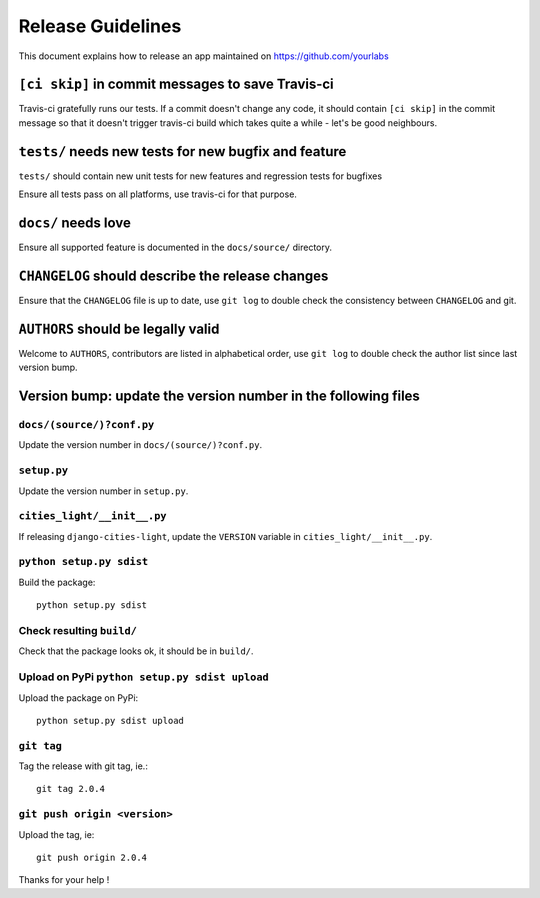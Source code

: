 Release Guidelines
~~~~~~~~~~~~~~~~~~

This document explains how to release an app
maintained on https://github.com/yourlabs

``[ci skip]`` in commit messages to save Travis-ci
==================================================

Travis-ci gratefully runs our tests. If a commit doesn't change
any code, it should contain ``[ci skip]`` in the commit message so
that it doesn't trigger travis-ci build which takes quite a while
- let's be good neighbours.

``tests/`` needs new tests for new bugfix and feature
=====================================================

``tests/`` should contain new unit tests for new features and regression tests
for bugfixes

Ensure all tests pass on all platforms, use travis-ci for
that purpose.

``docs/`` needs love
====================

Ensure all supported feature is documented in the ``docs/source/``
directory.

``CHANGELOG`` should describe the release changes
=================================================

Ensure that the ``CHANGELOG`` file is up to date, use ``git log``
to double check the consistency between ``CHANGELOG`` and git.

``AUTHORS`` should be legally valid
===================================

Welcome to ``AUTHORS``, contributors are listed in alphabetical
order, use ``git log`` to double check the author list since last
version bump.

Version bump: update the version number in the following files
==============================================================

``docs/(source/)?conf.py``
--------------------------

Update the version number in ``docs/(source/)?conf.py``.

``setup.py``
------------

Update the version number in ``setup.py``.

``cities_light/__init__.py``
----------------------------

If releasing ``django-cities-light``, update the ``VERSION``
variable in ``cities_light/__init__.py``.

``python setup.py sdist``
-------------------------

Build the package::

    python setup.py sdist

Check resulting ``build/``
--------------------------

Check that the package looks ok, it should be in ``build/``.

Upload on PyPi ``python setup.py sdist upload``
-----------------------------------------------

Upload the package on PyPi::

    python setup.py sdist upload

``git tag``
-----------

Tag the release with git tag, ie.::

    git tag 2.0.4

``git push origin <version>``
-----------------------------

Upload the tag, ie::

    git push origin 2.0.4

Thanks for your help !
